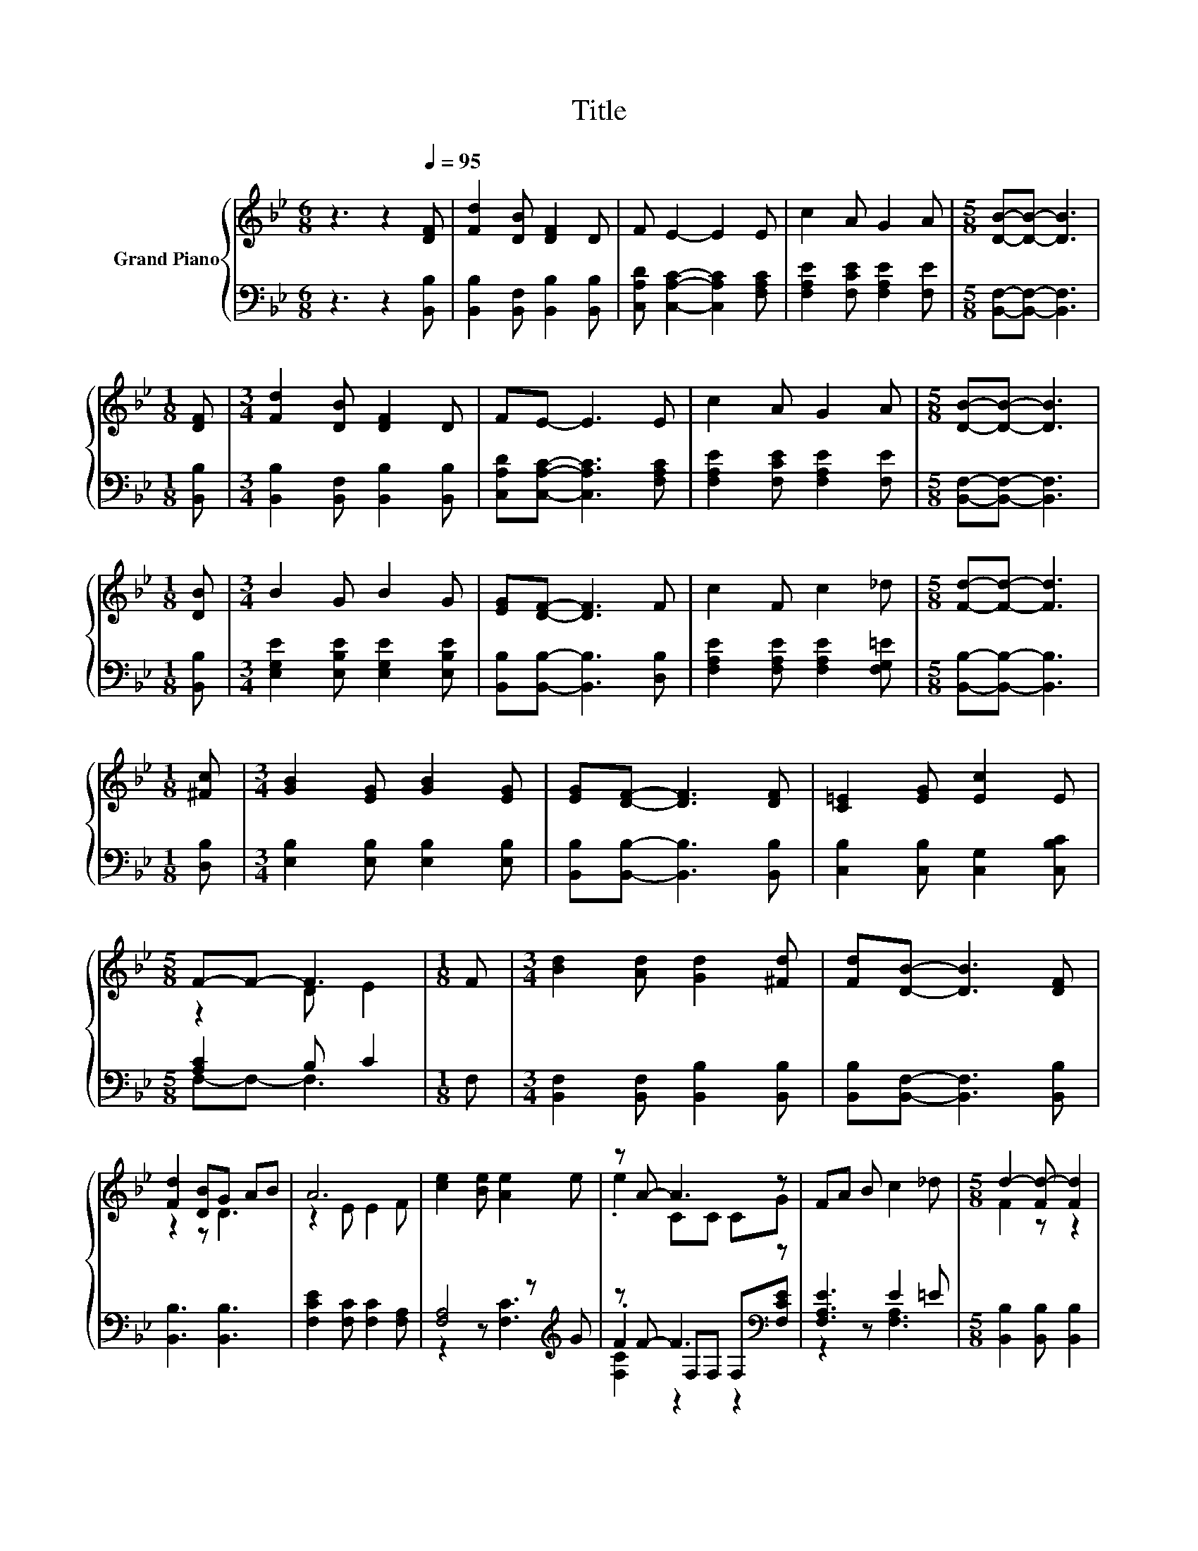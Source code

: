 X:1
T:Title
%%score { ( 1 3 ) | ( 2 4 5 ) }
L:1/8
M:6/8
K:Bb
V:1 treble nm="Grand Piano"
V:3 treble 
V:2 bass 
V:4 bass 
V:5 bass 
V:1
 z3 z2[Q:1/4=95] [DF] | [Fd]2 [DB] [DF]2 D | F E2- E2 E | c2 A G2 A |[M:5/8] [DB]-[DB]- [DB]3 | %5
[M:1/8] [DF] |[M:3/4] [Fd]2 [DB] [DF]2 D | FE- E3 E | c2 A G2 A |[M:5/8] [DB]-[DB]- [DB]3 | %10
[M:1/8] [DB] |[M:3/4] B2 G B2 G | [EG][DF]- [DF]3 F | c2 F c2 _d |[M:5/8] [Fd]-[Fd]- [Fd]3 | %15
[M:1/8] [^Fc] |[M:3/4] [GB]2 [EG] [GB]2 [EG] | [EG][DF]- [DF]3 [DF] | [C=E]2 [EG] [Ec]2 E | %19
[M:5/8] F-F- F3 |[M:1/8] F |[M:3/4] [Bd]2 [Ad] [Gd]2 [^Fd] | [Fd][DB]- [DB]3 [DF] | %23
 [Fd]2 [DB]G AB | A6 | [ce]2 [Be] [Ae]2 e | z A- A3 z | FA B c2 _d |[M:5/8] d2- [Fd-] [Fd]2 | %29
[M:1/8] F |[M:3/4] [Bd]2 [Ad] [Gd]2 [^Fd] | [Fd][DB]- [DB]3 [DF] | [Fd]2 [DB]G AB | A6 | %34
 [ce]2 [Be] [Ae]2 e | z A- A3 z | F2 F G2 A |[M:5/8] [DB]-[DB]- [DB]3 |] %38
V:2
 z3 z2 [B,,B,] | [B,,B,]2 [B,,F,] [B,,B,]2 [B,,B,] | [C,A,D] [C,A,C]2- [C,A,C]2 [F,A,C] | %3
 [F,A,E]2 [F,CE] [F,A,E]2 [F,E] |[M:5/8] [B,,F,]-[B,,F,]- [B,,F,]3 |[M:1/8] [B,,B,] | %6
[M:3/4] [B,,B,]2 [B,,F,] [B,,B,]2 [B,,B,] | [C,A,D][C,A,C]- [C,A,C]3 [F,A,C] | %8
 [F,A,E]2 [F,CE] [F,A,E]2 [F,E] |[M:5/8] [B,,F,]-[B,,F,]- [B,,F,]3 |[M:1/8] [B,,B,] | %11
[M:3/4] [E,G,E]2 [E,B,E] [E,G,E]2 [E,B,E] | [B,,B,][B,,B,]- [B,,B,]3 [D,B,] | %13
 [F,A,E]2 [F,A,E] [F,A,E]2 [F,G,=E] |[M:5/8] [B,,B,]-[B,,B,]- [B,,B,]3 |[M:1/8] [D,B,] | %16
[M:3/4] [E,B,]2 [E,B,] [E,B,]2 [E,B,] | [B,,B,][B,,B,]- [B,,B,]3 [B,,B,] | %18
 [C,B,]2 [C,B,] [C,G,]2 [C,B,C] |[M:5/8] [A,C]2 B, C2 |[M:1/8] F, | %21
[M:3/4] [B,,F,]2 [B,,F,] [B,,B,]2 [B,,B,] | [B,,B,][B,,F,]- [B,,F,]3 [B,,B,] | [B,,B,]3 [B,,B,]3 | %24
 [F,CE]2 [F,C] [F,C]2 [F,A,] | [F,A,]4 z[K:treble] G | z F- F3[K:bass] z | [F,A,E]3 E2 =E | %28
[M:5/8] [B,,B,]2 [B,,B,] [B,,B,]2 |[M:1/8] F, |[M:3/4] [B,,F,]2 [B,,F,] [B,,B,]2 [B,,B,] | %31
 [B,,B,][B,,F,]- [B,,F,]3 [B,,B,] | [B,,B,]3 [B,,B,]3 | [F,CE]2 [F,C] [F,C]2 [F,A,] | %34
 [F,A,]4 z[K:treble] G | z F- F3[K:bass] z | [F,A,E]2 [F,A,E] [F,A,E]2 [F,E] | %37
[M:5/8] [B,,F,]-[B,,F,]- [B,,F,]3 |] %38
V:3
 x6 | x6 | x6 | x6 |[M:5/8] x5 |[M:1/8] x |[M:3/4] x6 | x6 | x6 |[M:5/8] x5 |[M:1/8] x | %11
[M:3/4] x6 | x6 | x6 |[M:5/8] x5 |[M:1/8] x |[M:3/4] x6 | x6 | x6 |[M:5/8] z2 D E2 |[M:1/8] x | %21
[M:3/4] x6 | x6 | z2 z D3 | z2 E E2 F | x6 | .e2 CC CG | x6 |[M:5/8] F2 z z2 |[M:1/8] x | %30
[M:3/4] x6 | x6 | z2 z D3 | z2 E E2 F | x6 | .e2 CC CG | x6 |[M:5/8] x5 |] %38
V:4
 x6 | x6 | x6 | x6 |[M:5/8] x5 |[M:1/8] x |[M:3/4] x6 | x6 | x6 |[M:5/8] x5 |[M:1/8] x | %11
[M:3/4] x6 | x6 | x6 |[M:5/8] x5 |[M:1/8] x |[M:3/4] x6 | x6 | x6 |[M:5/8] F,-F,- F,3 |[M:1/8] x | %21
[M:3/4] x6 | x6 | x6 | x6 | z2 z [F,C]3[K:treble] | .F2 F,[K:bass]F, F,[F,CE] | z2 z [F,A,]3 | %28
[M:5/8] x5 |[M:1/8] x |[M:3/4] x6 | x6 | x6 | x6 | z2 z [F,C]3[K:treble] | %35
 .F2 F,[K:bass]F, F,[F,CE] | x6 |[M:5/8] x5 |] %38
V:5
 x6 | x6 | x6 | x6 |[M:5/8] x5 |[M:1/8] x |[M:3/4] x6 | x6 | x6 |[M:5/8] x5 |[M:1/8] x | %11
[M:3/4] x6 | x6 | x6 |[M:5/8] x5 |[M:1/8] x |[M:3/4] x6 | x6 | x6 |[M:5/8] x5 |[M:1/8] x | %21
[M:3/4] x6 | x6 | x6 | x6 | x5[K:treble] x | [F,C]2 z2[K:bass] z2 | x6 |[M:5/8] x5 |[M:1/8] x | %30
[M:3/4] x6 | x6 | x6 | x6 | x5[K:treble] x | [F,C]2 z2[K:bass] z2 | x6 |[M:5/8] x5 |] %38

